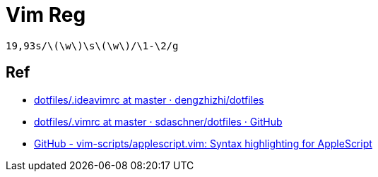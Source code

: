 = Vim Reg

[source,regexp]
----
19,93s/\(\w\)\s\(\w\)/\1-\2/g
----

== Ref

* https://github.com/dengzhizhi/dotfiles/blob/master/.ideavimrc[dotfiles/.ideavimrc at master · dengzhizhi/dotfiles^]

* https://github.com/sdaschner/dotfiles/blob/master/.vimrc[dotfiles/.vimrc at master · sdaschner/dotfiles · GitHub]

[]
* https://github.com/vim-scripts/applescript.vim[GitHub - vim-scripts/applescript.vim: Syntax highlighting for AppleScript]